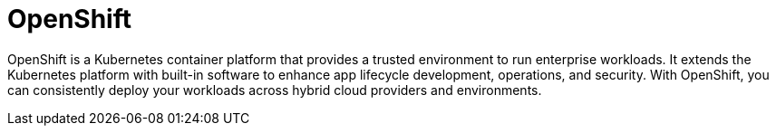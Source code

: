 
// Module included in the following assemblies:
//
// understanding-rosa/rosa-understanding.adoc


[id="rosa-openshift-concept_{context}"]
= OpenShift

OpenShift is a Kubernetes container platform that provides a trusted environment to run enterprise workloads. It extends the Kubernetes platform with built-in software to enhance app lifecycle development, operations, and security. With OpenShift, you can consistently deploy your workloads across hybrid cloud providers and environments.
